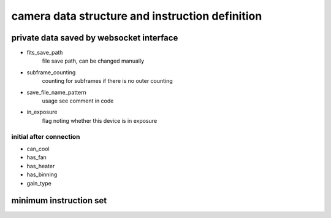 camera data structure and instruction definition
===================================================

private data saved by websocket interface
----------------------------------------------

* fits_save_path
    file save path, can be changed manually
* subframe_counting
    counting for subframes if there is no outer counting
* save_file_name_pattern
    usage see comment in code
* in_exposure
    flag noting whether this device is in exposure

initial after connection 
+++++++++++++++++++++++++++++

* can_cool
* has_fan
* has_heater
* has_binning
* gain_type

minimum instruction set
---------------------------
=======================                     ======================                                  =============
method name                                 parameters                                              return type
=======================                     ======================                                  =============
* set_cool_target_temperature               [target_temperature]                                    message
* get_static_info                           no parameters needed                                    message
* get_set_params                            no parameters needed                                    message
* get_real_time_info                        no parameters needed                                    message
* start_cool_camera                         no parameters needed                                    message
* stop_cool_camera                          no parameters needed                                    message
* start_fan                                 no parameters needed                                    message
* stop_fan                                  no parameters needed                                    message
* start_tc_heat                             no parameters needed                                    message
* stop_tc_heat                              no parameters needed                                    message
* start_single_exposure                     [exposure_time, subframe_count(optional)]               message
* abort_exposure                            no parameters needed                                    message

* set_save_file_path
* change_save_file_name_pattern
=======================                     ======================                                  =============